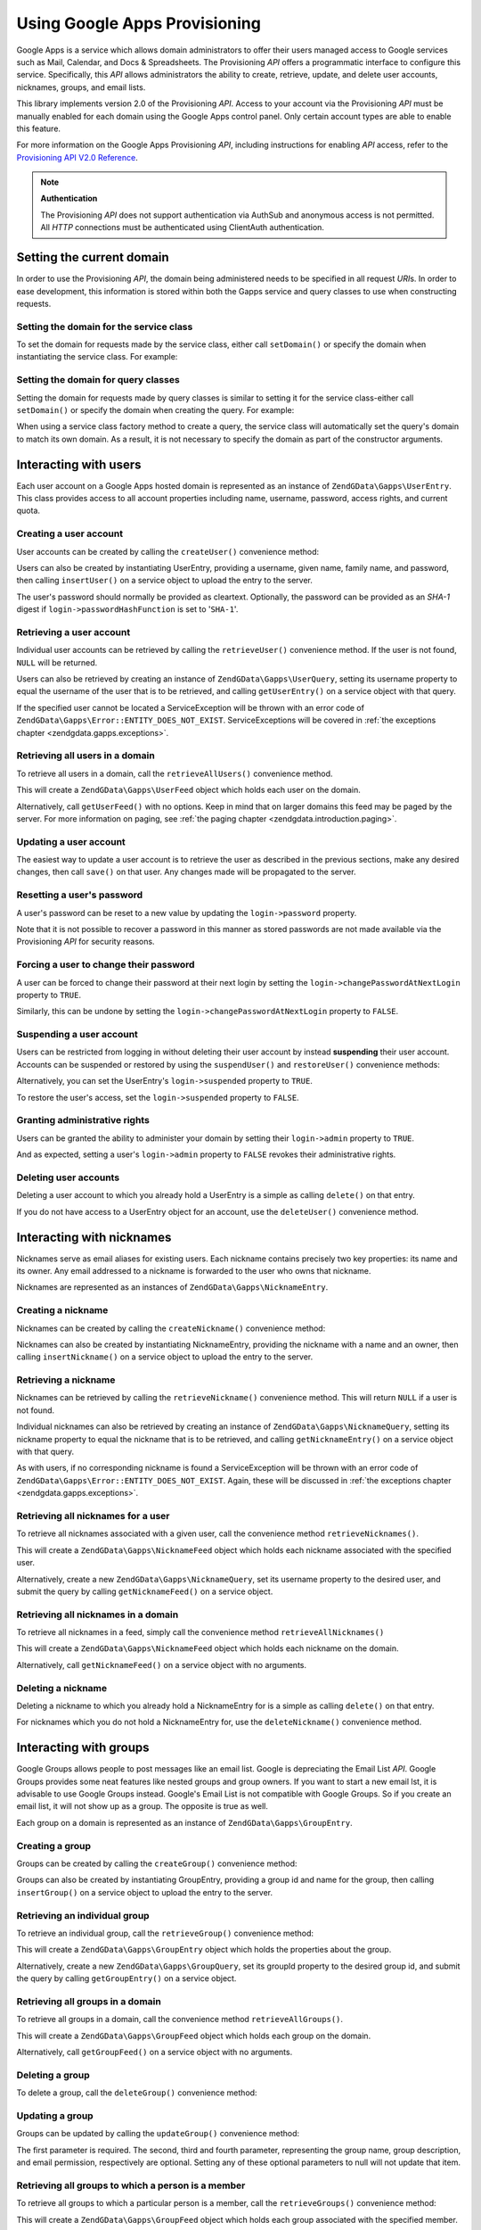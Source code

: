 .. _zendgdata.gapps:

Using Google Apps Provisioning
==============================

Google Apps is a service which allows domain administrators to offer their users managed access to Google services
such as Mail, Calendar, and Docs & Spreadsheets. The Provisioning *API* offers a programmatic interface to
configure this service. Specifically, this *API* allows administrators the ability to create, retrieve, update, and
delete user accounts, nicknames, groups, and email lists.

This library implements version 2.0 of the Provisioning *API*. Access to your account via the Provisioning *API*
must be manually enabled for each domain using the Google Apps control panel. Only certain account types are able
to enable this feature.

For more information on the Google Apps Provisioning *API*, including instructions for enabling *API* access, refer
to the `Provisioning API V2.0 Reference`_.

.. note::

   **Authentication**

   The Provisioning *API* does not support authentication via AuthSub and anonymous access is not permitted. All
   *HTTP* connections must be authenticated using ClientAuth authentication.

.. _zendgdata.gapps.domain:

Setting the current domain
--------------------------

In order to use the Provisioning *API*, the domain being administered needs to be specified in all request *URI*\
s. In order to ease development, this information is stored within both the Gapps service and query classes to use
when constructing requests.

.. _zendgdata.gapps.domain.service:

Setting the domain for the service class
^^^^^^^^^^^^^^^^^^^^^^^^^^^^^^^^^^^^^^^^

To set the domain for requests made by the service class, either call ``setDomain()`` or specify the domain when
instantiating the service class. For example:

.. code-block:: php
   :linenos:

   $domain = "example.com";
   $gdata = new ZendGData\Gapps($client, $domain);

.. _zendgdata.gapps.domain.query:

Setting the domain for query classes
^^^^^^^^^^^^^^^^^^^^^^^^^^^^^^^^^^^^

Setting the domain for requests made by query classes is similar to setting it for the service class-either call
``setDomain()`` or specify the domain when creating the query. For example:

.. code-block:: php
   :linenos:

   $domain = "example.com";
   $query = new ZendGData\Gapps\UserQuery($domain, $arg);

When using a service class factory method to create a query, the service class will automatically set the query's
domain to match its own domain. As a result, it is not necessary to specify the domain as part of the constructor
arguments.

.. code-block:: php
   :linenos:

   $domain = "example.com";
   $gdata = new ZendGData\Gapps($client, $domain);
   $query = $gdata->newUserQuery($arg);

.. _zendgdata.gapps.users:

Interacting with users
----------------------

Each user account on a Google Apps hosted domain is represented as an instance of ``ZendGData\Gapps\UserEntry``.
This class provides access to all account properties including name, username, password, access rights, and current
quota.

.. _zendgdata.gapps.users.creating:

Creating a user account
^^^^^^^^^^^^^^^^^^^^^^^

User accounts can be created by calling the ``createUser()`` convenience method:

.. code-block:: php
   :linenos:

   $gdata->createUser('foo', 'Random', 'User', '••••••••');

Users can also be created by instantiating UserEntry, providing a username, given name, family name, and password,
then calling ``insertUser()`` on a service object to upload the entry to the server.

.. code-block:: php
   :linenos:

   $user = $gdata->newUserEntry();
   $user->login = $gdata->newLogin();
   $user->login->username = 'foo';
   $user->login->password = '••••••••';
   $user->name = $gdata->newName();
   $user->name->givenName = 'Random';
   $user->name->familyName = 'User';
   $user = $gdata->insertUser($user);

The user's password should normally be provided as cleartext. Optionally, the password can be provided as an
*SHA-1* digest if ``login->passwordHashFunction`` is set to '``SHA-1``'.

.. _zendgdata.gapps.users.retrieving:

Retrieving a user account
^^^^^^^^^^^^^^^^^^^^^^^^^

Individual user accounts can be retrieved by calling the ``retrieveUser()`` convenience method. If the user is not
found, ``NULL`` will be returned.

.. code-block:: php
   :linenos:

   $user = $gdata->retrieveUser('foo');

   echo 'Username: ' . $user->login->userName . "\n";
   echo 'Given Name: ' . $user->name->givenName . "\n";
   echo 'Family Name: ' . $user->name->familyName . "\n";
   echo 'Suspended: ' . ($user->login->suspended ? 'Yes' : 'No') . "\n";
   echo 'Admin: ' . ($user->login->admin ? 'Yes' : 'No') . "\n"
   echo 'Must Change Password: ' .
        ($user->login->changePasswordAtNextLogin ? 'Yes' : 'No') . "\n";
   echo 'Has Agreed To Terms: ' .
        ($user->login->agreedToTerms ? 'Yes' : 'No') . "\n";

Users can also be retrieved by creating an instance of ``ZendGData\Gapps\UserQuery``, setting its username
property to equal the username of the user that is to be retrieved, and calling ``getUserEntry()`` on a service
object with that query.

.. code-block:: php
   :linenos:

   $query = $gdata->newUserQuery('foo');
   $user = $gdata->getUserEntry($query);

   echo 'Username: ' . $user->login->userName . "\n";
   echo 'Given Name: ' . $user->login->givenName . "\n";
   echo 'Family Name: ' . $user->login->familyName . "\n";
   echo 'Suspended: ' . ($user->login->suspended ? 'Yes' : 'No') . "\n";
   echo 'Admin: ' . ($user->login->admin ? 'Yes' : 'No') . "\n"
   echo 'Must Change Password: ' .
        ($user->login->changePasswordAtNextLogin ? 'Yes' : 'No') . "\n";
   echo 'Has Agreed To Terms: ' .
        ($user->login->agreedToTerms ? 'Yes' : 'No') . "\n";

If the specified user cannot be located a ServiceException will be thrown with an error code of
``ZendGData\Gapps\Error::ENTITY_DOES_NOT_EXIST``. ServiceExceptions will be covered in :ref:`the exceptions
chapter <zendgdata.gapps.exceptions>`.

.. _zendgdata.gapps.users.retrievingAll:

Retrieving all users in a domain
^^^^^^^^^^^^^^^^^^^^^^^^^^^^^^^^

To retrieve all users in a domain, call the ``retrieveAllUsers()`` convenience method.

.. code-block:: php
   :linenos:

   $feed = $gdata->retrieveAllUsers();

   foreach ($feed as $user) {
       echo "  * " . $user->login->username . ' (' . $user->name->givenName .
           ' ' . $user->name->familyName . ")\n";
   }

This will create a ``ZendGData\Gapps\UserFeed`` object which holds each user on the domain.

Alternatively, call ``getUserFeed()`` with no options. Keep in mind that on larger domains this feed may be paged
by the server. For more information on paging, see :ref:`the paging chapter <zendgdata.introduction.paging>`.

.. code-block:: php
   :linenos:

   $feed = $gdata->getUserFeed();

   foreach ($feed as $user) {
       echo "  * " . $user->login->username . ' (' . $user->name->givenName .
           ' ' . $user->name->familyName . ")\n";
   }

.. _zendgdata.gapps.users.updating:

Updating a user account
^^^^^^^^^^^^^^^^^^^^^^^

The easiest way to update a user account is to retrieve the user as described in the previous sections, make any
desired changes, then call ``save()`` on that user. Any changes made will be propagated to the server.

.. code-block:: php
   :linenos:

   $user = $gdata->retrieveUser('foo');
   $user->name->givenName = 'Foo';
   $user->name->familyName = 'Bar';
   $user = $user->save();

.. _zendgdata.gapps.users.updating.resettingPassword:

Resetting a user's password
^^^^^^^^^^^^^^^^^^^^^^^^^^^

A user's password can be reset to a new value by updating the ``login->password`` property.

.. code-block:: php
   :linenos:

   $user = $gdata->retrieveUser('foo');
   $user->login->password = '••••••••';
   $user = $user->save();

Note that it is not possible to recover a password in this manner as stored passwords are not made available via
the Provisioning *API* for security reasons.

.. _zendgdata.gapps.users.updating.forcingPasswordChange:

Forcing a user to change their password
^^^^^^^^^^^^^^^^^^^^^^^^^^^^^^^^^^^^^^^

A user can be forced to change their password at their next login by setting the
``login->changePasswordAtNextLogin`` property to ``TRUE``.

.. code-block:: php
   :linenos:

   $user = $gdata->retrieveUser('foo');
   $user->login->changePasswordAtNextLogin = true;
   $user = $user->save();

Similarly, this can be undone by setting the ``login->changePasswordAtNextLogin`` property to ``FALSE``.

.. _zendgdata.gapps.users.updating.suspendingAccount:

Suspending a user account
^^^^^^^^^^^^^^^^^^^^^^^^^

Users can be restricted from logging in without deleting their user account by instead **suspending** their user
account. Accounts can be suspended or restored by using the ``suspendUser()`` and ``restoreUser()`` convenience
methods:

.. code-block:: php
   :linenos:

   $gdata->suspendUser('foo');
   $gdata->restoreUser('foo');

Alternatively, you can set the UserEntry's ``login->suspended`` property to ``TRUE``.

.. code-block:: php
   :linenos:

   $user = $gdata->retrieveUser('foo');
   $user->login->suspended = true;
   $user = $user->save();

To restore the user's access, set the ``login->suspended`` property to ``FALSE``.

.. _zendgdata.gapps.users.updating.grantingAdminRights:

Granting administrative rights
^^^^^^^^^^^^^^^^^^^^^^^^^^^^^^

Users can be granted the ability to administer your domain by setting their ``login->admin`` property to ``TRUE``.

.. code-block:: php
   :linenos:

   $user = $gdata->retrieveUser('foo');
   $user->login->admin = true;
   $user = $user->save();

And as expected, setting a user's ``login->admin`` property to ``FALSE`` revokes their administrative rights.

.. _zendgdata.gapps.users.deleting:

Deleting user accounts
^^^^^^^^^^^^^^^^^^^^^^

Deleting a user account to which you already hold a UserEntry is a simple as calling ``delete()`` on that entry.

.. code-block:: php
   :linenos:

   $user = $gdata->retrieveUser('foo');
   $user->delete();

If you do not have access to a UserEntry object for an account, use the ``deleteUser()`` convenience method.

.. code-block:: php
   :linenos:

   $gdata->deleteUser('foo');

.. _zendgdata.gapps.nicknames:

Interacting with nicknames
--------------------------

Nicknames serve as email aliases for existing users. Each nickname contains precisely two key properties: its name
and its owner. Any email addressed to a nickname is forwarded to the user who owns that nickname.

Nicknames are represented as an instances of ``ZendGData\Gapps\NicknameEntry``.

.. _zendgdata.gapps.nicknames.creating:

Creating a nickname
^^^^^^^^^^^^^^^^^^^

Nicknames can be created by calling the ``createNickname()`` convenience method:

.. code-block:: php
   :linenos:

   $gdata->createNickname('foo', 'bar');

Nicknames can also be created by instantiating NicknameEntry, providing the nickname with a name and an owner, then
calling ``insertNickname()`` on a service object to upload the entry to the server.

.. code-block:: php
   :linenos:

   $nickname = $gdata->newNicknameEntry();
   $nickname->login = $gdata->newLogin('foo');
   $nickname->nickname = $gdata->newNickname('bar');
   $nickname = $gdata->insertNickname($nickname);

.. _zendgdata.gapps.nicknames.retrieving:

Retrieving a nickname
^^^^^^^^^^^^^^^^^^^^^

Nicknames can be retrieved by calling the ``retrieveNickname()`` convenience method. This will return ``NULL`` if a
user is not found.

.. code-block:: php
   :linenos:

   $nickname = $gdata->retrieveNickname('bar');

   echo 'Nickname: ' . $nickname->nickname->name . "\n";
   echo 'Owner: ' . $nickname->login->username . "\n";

Individual nicknames can also be retrieved by creating an instance of ``ZendGData\Gapps\NicknameQuery``, setting
its nickname property to equal the nickname that is to be retrieved, and calling ``getNicknameEntry()`` on a
service object with that query.

.. code-block:: php
   :linenos:

   $query = $gdata->newNicknameQuery('bar');
   $nickname = $gdata->getNicknameEntry($query);

   echo 'Nickname: ' . $nickname->nickname->name . "\n";
   echo 'Owner: ' . $nickname->login->username . "\n";

As with users, if no corresponding nickname is found a ServiceException will be thrown with an error code of
``ZendGData\Gapps\Error::ENTITY_DOES_NOT_EXIST``. Again, these will be discussed in :ref:`the exceptions chapter
<zendgdata.gapps.exceptions>`.

.. _zendgdata.gapps.nicknames.retrievingUser:

Retrieving all nicknames for a user
^^^^^^^^^^^^^^^^^^^^^^^^^^^^^^^^^^^

To retrieve all nicknames associated with a given user, call the convenience method ``retrieveNicknames()``.

.. code-block:: php
   :linenos:

   $feed = $gdata->retrieveNicknames('foo');

   foreach ($feed as $nickname) {
       echo '  * ' . $nickname->nickname->name . "\n";
   }

This will create a ``ZendGData\Gapps\NicknameFeed`` object which holds each nickname associated with the specified
user.

Alternatively, create a new ``ZendGData\Gapps\NicknameQuery``, set its username property to the desired user, and
submit the query by calling ``getNicknameFeed()`` on a service object.

.. code-block:: php
   :linenos:

   $query = $gdata->newNicknameQuery();
   $query->setUsername('foo');
   $feed = $gdata->getNicknameFeed($query);

   foreach ($feed as $nickname) {
       echo '  * ' . $nickname->nickname->name . "\n";
   }

.. _zendgdata.gapps.nicknames.retrievingAll:

Retrieving all nicknames in a domain
^^^^^^^^^^^^^^^^^^^^^^^^^^^^^^^^^^^^

To retrieve all nicknames in a feed, simply call the convenience method ``retrieveAllNicknames()``

.. code-block:: php
   :linenos:

   $feed = $gdata->retrieveAllNicknames();

   foreach ($feed as $nickname) {
       echo '  * ' . $nickname->nickname->name . ' => ' .
           $nickname->login->username . "\n";
   }

This will create a ``ZendGData\Gapps\NicknameFeed`` object which holds each nickname on the domain.

Alternatively, call ``getNicknameFeed()`` on a service object with no arguments.

.. code-block:: php
   :linenos:

   $feed = $gdata->getNicknameFeed();

   foreach ($feed as $nickname) {
       echo '  * ' . $nickname->nickname->name . ' => ' .
           $nickname->login->username . "\n";
   }

.. _zendgdata.gapps.nicknames.deleting:

Deleting a nickname
^^^^^^^^^^^^^^^^^^^

Deleting a nickname to which you already hold a NicknameEntry for is a simple as calling ``delete()`` on that
entry.

.. code-block:: php
   :linenos:

   $nickname = $gdata->retrieveNickname('bar');
   $nickname->delete();

For nicknames which you do not hold a NicknameEntry for, use the ``deleteNickname()`` convenience method.

.. code-block:: php
   :linenos:

   $gdata->deleteNickname('bar');

.. _zendgdata.gapps.groups:

Interacting with groups
-----------------------

Google Groups allows people to post messages like an email list. Google is depreciating the Email List *API*.
Google Groups provides some neat features like nested groups and group owners. If you want to start a new email
lst, it is advisable to use Google Groups instead. Google's Email List is not compatible with Google Groups. So if
you create an email list, it will not show up as a group. The opposite is true as well.

Each group on a domain is represented as an instance of ``ZendGData\Gapps\GroupEntry``.

.. _zendgdata.gapps.groups.creating:

Creating a group
^^^^^^^^^^^^^^^^

Groups can be created by calling the ``createGroup()`` convenience method:

.. code-block:: php
   :linenos:

   $gdata->createGroup('friends', 'The Friends Group');

Groups can also be created by instantiating GroupEntry, providing a group id and name for the group, then calling
``insertGroup()`` on a service object to upload the entry to the server.

.. code-block:: php
   :linenos:

   $group = $gdata->newGroupEntry();

   $properties[0] = $this->newProperty();
   $properties[0]->name = 'groupId';
   $properties[0]->value = 'friends';
   $properties[1] = $this->newProperty();
   $properties[1]->name = 'groupName';
   $properties[1]->value = 'The Friends Group';

   $group->property = $properties;

   $group = $gdata->insertGroup($group);

.. _zendgdata.gapps.groups.retrieveGroup:

Retrieving an individual group
^^^^^^^^^^^^^^^^^^^^^^^^^^^^^^

To retrieve an individual group, call the ``retrieveGroup()`` convenience method:

.. code-block:: php
   :linenos:

   $entry = $gdata->retrieveGroup('friends');

   foreach ($entry->property as $p) {
       echo "Property Name: " . $p->name;
       echo "\nProperty Value: " . $p->value . "\n\n";
   }

This will create a ``ZendGData\Gapps\GroupEntry`` object which holds the properties about the group.

Alternatively, create a new ``ZendGData\Gapps\GroupQuery``, set its groupId property to the desired group id, and
submit the query by calling ``getGroupEntry()`` on a service object.

.. code-block:: php
   :linenos:

   $query = $gdata->newGroupQuery();
   $query->setGroupId('friends');
   $entry = $gdata->getGroupEntry($query);

   foreach ($entry->property as $p) {
       echo "Property Name: " . $p->name;
       echo "\nProperty Value: " . $p->value . "\n\n";
   }

.. _zendgdata.gapps.groups.retrievingAll:

Retrieving all groups in a domain
^^^^^^^^^^^^^^^^^^^^^^^^^^^^^^^^^

To retrieve all groups in a domain, call the convenience method ``retrieveAllGroups()``.

.. code-block:: php
   :linenos:

   $feed = $gdata->retrieveAllGroups();

   foreach ($feed->entry as $entry) {
       foreach ($entry->property as $p) {
           echo "Property Name: " . $p->name;
           echo "\nProperty Value: " . $p->value . "\n\n";
       }
       echo "\n\n";
   }

This will create a ``ZendGData\Gapps\GroupFeed`` object which holds each group on the domain.

Alternatively, call ``getGroupFeed()`` on a service object with no arguments.

.. code-block:: php
   :linenos:

   $feed = $gdata->getGroupFeed();

   foreach ($feed->entry as $entry) {
       foreach ($entry->property as $p) {
           echo "Property Name: " . $p->name;
           echo "\nProperty Value: " . $p->value . "\n\n";
       }
       echo "\n\n";
   }

.. _zendgdata.gapps.groups.deleting:

Deleting a group
^^^^^^^^^^^^^^^^

To delete a group, call the ``deleteGroup()`` convenience method:

.. code-block:: php
   :linenos:

   $gdata->deleteGroup('friends');

.. _zendgdata.gapps.groups.updating:

Updating a group
^^^^^^^^^^^^^^^^

Groups can be updated by calling the ``updateGroup()`` convenience method:

.. code-block:: php
   :linenos:

   $gdata->updateGroup('group-id-here', 'Group Name Here');

The first parameter is required. The second, third and fourth parameter, representing the group name, group
description, and email permission, respectively are optional. Setting any of these optional parameters to null
will not update that item.

.. _zendgdata.gapps.groups.retrieve:

Retrieving all groups to which a person is a member
^^^^^^^^^^^^^^^^^^^^^^^^^^^^^^^^^^^^^^^^^^^^^^^^^^^

To retrieve all groups to which a particular person is a member, call the ``retrieveGroups()`` convenience method:

.. code-block:: php
   :linenos:

   $feed = $gdata->retrieveGroups('baz@somewhere.com');

   foreach ($feed->entry as $entry) {
       foreach ($entry->property as $p) {
           echo "Property Name: " . $p->name;
           echo "\nProperty Value: " . $p->value . "\n\n";
       }
       echo "\n\n";
   }

This will create a ``ZendGData\Gapps\GroupFeed`` object which holds each group associated with the specified
member.

Alternatively, create a new ``ZendGData\Gapps\GroupQuery``, set its member property to the desired email address,
and submit the query by calling ``getGroupFeed()`` on a service object.

.. code-block:: php
   :linenos:

   $query = $gdata->newGroupQuery();
   $query->setMember('baz@somewhere.com');
   $feed = $gdata->getGroupFeed($query);

   foreach ($feed->entry as $entry) {
       foreach ($entry->property as $p) {
           echo "Property Name: " . $p->name;
           echo "\nProperty Value: " . $p->value . "\n\n";
       }
       echo "\n\n";
   }

.. _zendgdata.gapps.groupMembers:

Interacting with group members
------------------------------

Each member subscribed to a group is represented by an instance of ``ZendGData\Gapps\MemberEntry``. Through this
class, individual recipients can be added and removed from groups.

.. _zendgdata.gapps.groupMembers.adding:

Adding a member to a group
^^^^^^^^^^^^^^^^^^^^^^^^^^

To add a member to a group, simply call the ``addMemberToGroup()`` convenience method:

.. code-block:: php
   :linenos:

   $gdata->addMemberToGroup('bar@somewhere.com', 'friends');

.. _zendgdata.gapps.groupMembers.check:

Check to see if member belongs to group
^^^^^^^^^^^^^^^^^^^^^^^^^^^^^^^^^^^^^^^

To check to see if member belongs to group, simply call the ``isMember()`` convenience method:

.. code-block:: php
   :linenos:

   $isMember = $gdata->isMember('bar@somewhere.com', 'friends');
   var_dump($isMember);

The method returns a boolean value. If the member belongs to the group specified, the method returns true, else it
returns false.

.. _zendgdata.gapps.groupMembers.removing:

Removing a member from a group
^^^^^^^^^^^^^^^^^^^^^^^^^^^^^^

To remove a member from a group, call the ``removeMemberFromGroup()`` convenience method:

.. code-block:: php
   :linenos:

   $gdata->removeMemberFromGroup('baz', 'friends');

.. _zendgdata.gapps.groupMembers.retrieving:

Retrieving the list of members to a group
^^^^^^^^^^^^^^^^^^^^^^^^^^^^^^^^^^^^^^^^^

The convenience method ``retrieveAllMembers()`` can be used to retrieve the list of members of a group:

.. code-block:: php
   :linenos:

   $feed = $gdata->retrieveAllMembers('friends');

   foreach ($feed as $member) {
       foreach ($member->property as $p) {
           echo "Property Name: " . $p->name;
           echo "\nProperty Value: " . $p->value . "\n\n";
       }
   }

Alternatively, construct a new MemberQuery, set its groupId property to match the desired group id, and call
``getMemberFeed()`` on a service object.

.. code-block:: php
   :linenos:

   $query = $gdata->newMemberQuery();
   $query->setGroupId('friends');
   $feed = $gdata->getMemberFeed($query);

   foreach ($feed as $member) {
       foreach ($member->property as $p) {
           echo "Property Name: " . $p->name;
           echo "\nProperty Value: " . $p->value . "\n\n";
       }
   }

This will create a ``ZendGData\Gapps\MemberFeed`` object which holds each member for the selected group.

.. _zendgdata.gapps.groupOwners:

Interacting with group owners
-----------------------------

Each owner associated with a group is represented by an instance of ``ZendGData\Gapps\OwnerEntry``. Through this
class, individual owners can be added and removed from groups.

.. _zendgdata.gapps.groupOwners.adding:

Adding an owner to a group
^^^^^^^^^^^^^^^^^^^^^^^^^^

To add an owner to a group, simply call the ``addOwnerToGroup()`` convenience method:

.. code-block:: php
   :linenos:

   $gdata->addOwnerToGroup('bar@somewhere.com', 'friends');

.. _zendgdata.gapps.groupOwners.retrieving:

Retrieving the list of the owner of a group
^^^^^^^^^^^^^^^^^^^^^^^^^^^^^^^^^^^^^^^^^^^

The convenience method ``retrieveGroupOwners()`` can be used to retrieve the list of the owners of a group:

.. code-block:: php
   :linenos:

   $feed = $gdata->retrieveGroupOwners('friends');

   foreach ($feed as $owner) {
       foreach ($owner->property as $p) {
           echo "Property Name: " . $p->name;
           echo "\nProperty Value: " . $p->value . "\n\n";
       }
   }

Alternatively, construct a new OwnerQuery, set its groupId property to match the desired group id, and call
``getOwnerFeed()`` on a service object.

.. code-block:: php
   :linenos:

   $query = $gdata->newOwnerQuery();
   $query->setGroupId('friends');
   $feed = $gdata->getOwnerFeed($query);

   foreach ($feed as $owner) {
       foreach ($owner->property as $p) {
           echo "Property Name: " . $p->name;
           echo "\nProperty Value: " . $p->value . "\n\n";
       }
   }

This will create a ``ZendGData\Gapps\OwnerFeed`` object which holds each member for the selected group.

.. _zendgdata.gapps.groupOwners.check:

Check to see if an email is the owner of a group
^^^^^^^^^^^^^^^^^^^^^^^^^^^^^^^^^^^^^^^^^^^^^^^^

To check to see if an email is the owner of a group, simply call the ``isOwner()`` convenience method:

.. code-block:: php
   :linenos:

   $isOwner = $gdata->isOwner('bar@somewhere.com', 'friends');
   var_dump($isOwner);

The method returns a boolean value. If the email is the owner of the group specified, the method returns true, else
it returns false.

.. _zendgdata.gapps.groupOwners.removing:

Removing an owner from a group
^^^^^^^^^^^^^^^^^^^^^^^^^^^^^^

To remove an owner from a group, call the ``removeOwnerFromGroup()`` convenience method:

.. code-block:: php
   :linenos:

   $gdata->removeOwnerFromGroup('baz@somewhere.com', 'friends');

.. _zendgdata.gapps.emailLists:

Interacting with email lists
----------------------------

Email lists allow several users to retrieve email addressed to a single email address. Users do not need to be a
member of this domain in order to subscribe to an email list provided their complete email address (including
domain) is used.

Each email list on a domain is represented as an instance of ``ZendGData\Gapps\EmailListEntry``.

.. _zendgdata.gapps.emailLists.creating:

Creating an email list
^^^^^^^^^^^^^^^^^^^^^^

Email lists can be created by calling the ``createEmailList()`` convenience method:

.. code-block:: php
   :linenos:

   $gdata->createEmailList('friends');

Email lists can also be created by instantiating EmailListEntry, providing a name for the list, then calling
``insertEmailList()`` on a service object to upload the entry to the server.

.. code-block:: php
   :linenos:

   $list = $gdata->newEmailListEntry();
   $list->emailList = $gdata->newEmailList('friends');
   $list = $gdata->insertEmailList($list);

.. _zendgdata.gapps.emailList.retrieve:

Retrieving all email lists to which a recipient is subscribed
^^^^^^^^^^^^^^^^^^^^^^^^^^^^^^^^^^^^^^^^^^^^^^^^^^^^^^^^^^^^^

To retrieve all email lists to which a particular recipient is subscribed, call the ``retrieveEmailLists()``
convenience method:

.. code-block:: php
   :linenos:

   $feed = $gdata->retrieveEmailLists('baz@somewhere.com');

   foreach ($feed as $list) {
       echo '  * ' . $list->emailList->name . "\n";
   }

This will create a ``ZendGData\Gapps\EmailListFeed`` object which holds each email list associated with the
specified recipient.

Alternatively, create a new ``ZendGData\Gapps\EmailListQuery``, set its recipient property to the desired email
address, and submit the query by calling ``getEmailListFeed()`` on a service object.

.. code-block:: php
   :linenos:

   $query = $gdata->newEmailListQuery();
   $query->setRecipient('baz@somewhere.com');
   $feed = $gdata->getEmailListFeed($query);

   foreach ($feed as $list) {
       echo '  * ' . $list->emailList->name . "\n";
   }

.. _zendgdata.gapps.emailLists.retrievingAll:

Retrieving all email lists in a domain
^^^^^^^^^^^^^^^^^^^^^^^^^^^^^^^^^^^^^^

To retrieve all email lists in a domain, call the convenience method ``retrieveAllEmailLists()``.

.. code-block:: php
   :linenos:

   $feed = $gdata->retrieveAllEmailLists();

   foreach ($feed as $list) {
       echo '  * ' . $list->emailList->name . "\n";
   }

This will create a ``ZendGData\Gapps\EmailListFeed`` object which holds each email list on the domain.

Alternatively, call ``getEmailListFeed()`` on a service object with no arguments.

.. code-block:: php
   :linenos:

   $feed = $gdata->getEmailListFeed();

   foreach ($feed as $list) {
       echo '  * ' . $list->emailList->name . "\n";
   }

.. _zendgdata.gapps.emailList.deleting:

Deleting an email list
^^^^^^^^^^^^^^^^^^^^^^

To delete an email list, call the ``deleteEmailList()`` convenience method:

.. code-block:: php
   :linenos:

   $gdata->deleteEmailList('friends');

.. _zendgdata.gapps.emailListRecipients:

Interacting with email list recipients
--------------------------------------

Each recipient subscribed to an email list is represented by an instance of
``ZendGData\Gapps\EmailListRecipient``. Through this class, individual recipients can be added and removed from
email lists.

.. _zendgdata.gapps.emailListRecipients.adding:

Adding a recipient to an email list
^^^^^^^^^^^^^^^^^^^^^^^^^^^^^^^^^^^

To add a recipient to an email list, simply call the ``addRecipientToEmailList()`` convenience method:

.. code-block:: php
   :linenos:

   $gdata->addRecipientToEmailList('bar@somewhere.com', 'friends');

.. _zendgdata.gapps.emailListRecipients.retrieving:

Retrieving the list of subscribers to an email list
^^^^^^^^^^^^^^^^^^^^^^^^^^^^^^^^^^^^^^^^^^^^^^^^^^^

The convenience method ``retrieveAllRecipients()`` can be used to retrieve the list of subscribers to an email
list:

.. code-block:: php
   :linenos:

   $feed = $gdata->retrieveAllRecipients('friends');

   foreach ($feed as $recipient) {
       echo '  * ' . $recipient->who->email . "\n";
   }

Alternatively, construct a new EmailListRecipientQuery, set its emailListName property to match the desired email
list, and call ``getEmailListRecipientFeed()`` on a service object.

.. code-block:: php
   :linenos:

   $query = $gdata->newEmailListRecipientQuery();
   $query->setEmailListName('friends');
   $feed = $gdata->getEmailListRecipientFeed($query);

   foreach ($feed as $recipient) {
       echo '  * ' . $recipient->who->email . "\n";
   }

This will create a ``ZendGData\Gapps\EmailListRecipientFeed`` object which holds each recipient for the selected
email list.

.. _zendgdata.gapps.emailListRecipients.removing:

Removing a recipient from an email list
^^^^^^^^^^^^^^^^^^^^^^^^^^^^^^^^^^^^^^^

To remove a recipient from an email list, call the ``removeRecipientFromEmailList()`` convenience method:

.. code-block:: php
   :linenos:

   $gdata->removeRecipientFromEmailList('baz@somewhere.com', 'friends');

.. _zendgdata.gapps.exceptions:

Handling errors
---------------

In addition to the standard suite of exceptions thrown by ``ZendGData``, requests using the Provisioning *API* may
also throw a ``ZendGData\Gapps\ServiceException``. These exceptions indicate that a *API* specific error occurred
which prevents the request from completing.

Each ServiceException instance may hold one or more Error objects. Each of these objects contains an error code,
reason, and (optionally) the input which triggered the exception. A complete list of known error codes is provided
in Zend Framework's *API* documentation under ``ZendGData\Gapps\Error``. Additionally, the authoritative error
list is available online at `Google Apps Provisioning API V2.0 Reference: Appendix D`_.

While the complete list of errors received is available within ServiceException as an array by calling
``getErrors()``, often it is convenient to know if one specific error occurred. For these cases the presence of an
error can be determined by calling ``hasError()``.

The following example demonstrates how to detect if a requested resource doesn't exist and handle the fault
gracefully:

.. code-block:: php
   :linenos:

   function retrieveUser ($username) {
       $query = $gdata->newUserQuery($username);
       try {
           $user = $gdata->getUserEntry($query);
       } catch (ZendGData\Gapps\ServiceException $e) {
           // Set the user to null if not found
           if ($e->hasError(ZendGData\Gapps\Error::ENTITY_DOES_NOT_EXIST)) {
               $user = null;
           } else {
               throw $e;
           }
       }
       return $user;
   }



.. _`Provisioning API V2.0 Reference`: http://code.google.com/apis/apps/gdata_provisioning_api_v2.0_reference.html
.. _`Google Apps Provisioning API V2.0 Reference: Appendix D`: http://code.google.com/apis/apps/gdata_provisioning_api_v2.0_reference.html#appendix_d
